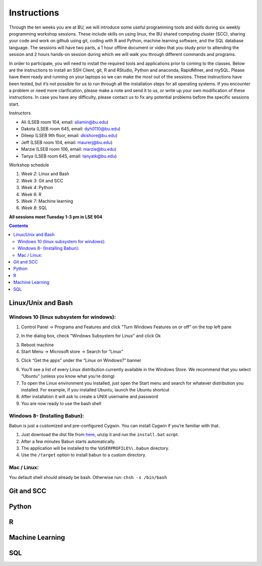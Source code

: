 .. _instructions:

====================
Instructions
====================

Through the ten weeks you are at BU, we will introduce some useful programming tools and skills during six weekly programming workshop sessions.  These include skills on using linux, the BU shared computing cluster (SCC), sharing your code and work on github using git, coding with R and Python, machine learning software, and the SQL database language. The sessions will have two parts, a 1 hour offline document or video that you study prior to attending the session and 2 hours hands-on session during which we will walk you through different commands and programs.

In order to participate, you will need to install the required tools and applications prior to coming to the classes. Below are the instructions to install an SSH Client, git, R and RStudio, Python and anaconda, RapidMiner, and mySQL. Please have them ready and running on your laptops so we can make the most out of the sessions. These instructions have been tested, but it’s not possible for us to run through all the installation steps for all operating systems.  If you encounter a problem or need more clarification, please make a note and send it to us, or write up your own modification of these instructions.  In case you have any difficulty, please contact us to fix any potential problems before the specific sessions start.

Instructors

- Ali (LSEB room 104, email: aliamin@bu.edu)
- Dakota (LSEB room 645, email: dyh0110@bu.edu)
- Dileep (LSEB 9th floor, email: dkishore@bu.edu)
- Jeff (LSEB room 104, email: maurerj@bu.edu)
- Marzie (LSEB room 106, email: marzie@bu.edu)
- Tanya (LSEB room 645, email: tanyatk@bu.edu)

Workshop schedule

1. *Week 2*: Linux and Bash
2. *Week 3*: Git and SCC
3. *Week 4*: Python
4. *Week 6*: R
5. *Week 7*: Machine learning
6. *Week 8*: SQL

**All sessions meet Tuesday 1-3 pm in LSE 904**


.. contents::


Linux/Unix and Bash
====================

Windows 10 (linux subsystem for windows):
-----------------------------------------------

1. Control Panel -> Programs and Features and click "Turn Windows Features on or off" on the top left pane
2. In the dialog box, check "Windows Subsystem for Linux" and click Ok
    |unix_1|
3. Reboot machine
4. Start Menu -> Microsoft store -> Search for “Linux”
5. Click “Get the apps” under the “Linux on Windows?” banner
    |unix_2|
6. You’ll see a list of every Linux distribution currently available in the Windows Store. We recommend that you select “Ubuntu” (unless you know what you’re doing)
7. To open the Linux environment you installed, just open the Start menu and search for whatever distribution you installed. For example, if you installed Ubuntu, launch the Ubuntu shortcut
8. After installation it will ask to create a UNIX username and password
9. You are now ready to use the bash shell

.. |unix_1| image:: images/unix_1.png
.. |unix_2| image:: images/unix_2.png

Windows 8- (Installing Babun):
-------------------------------

Babun is just a customized and pre-configured Cygwin.  You can install Cygwin if you’re familiar with that.

1. Just download the dist file from `here <http://babun.github.io>`_, unzip it and run the ``install.bat`` script.
2. After a few minutes Babun starts automatically.
3. The application will be installed to the ``%USERPROFILE%\.babun`` directory.
4. Use the ``/target`` option to install babun to a custom directory.


Mac / Linux:
--------------------
You default shell should already be bash.
Otherwise run: ``chsh -s /bin/bash``



Git and SCC
====================

Python
====================

R
====================

Machine Learning
====================

SQL
====================